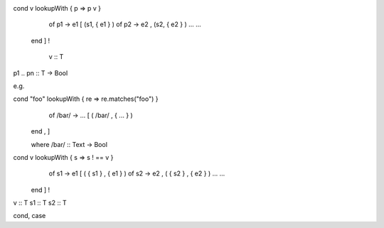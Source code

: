cond v                    lookupWith { p => p v }        
  of p1 -> e1                        [ (s1, { e1 } )     
  of p2 -> e2                        , (s2, { e2 } )
  ...                                ...            
 end                                 ] !            
                                                    
       v :: T
p1 .. pn :: T -> Bool

e.g.

cond "foo"                 lookupWith { re => re.matches("foo") }
  of /bar/ -> ...                     [ ( /bar/ , { ... } )
 end                                  , ]

 where /bar/ :: Text -> Bool
                              
cond v                       lookupWith { s => s ! == v }
  of s1 -> e1                           [ ( { s1 } , { e1 } )
  of s2 -> e2                           , ( { s2 } , { e2 } )                                         
  ...                                   ...            
 end                                    ] !                                         
                                                                                                        
v :: T
s1 :: T
s2 :: T


cond, case

